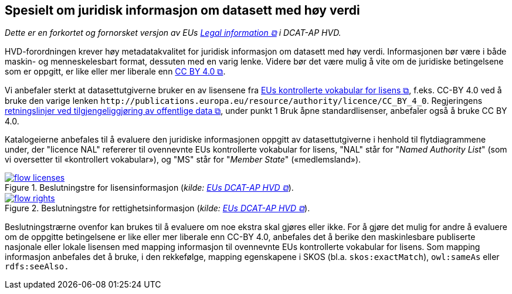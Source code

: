 == Spesielt om juridisk informasjon om datasett med høy verdi [[Spesielt_om_juridisk_info]]

__Dette er en forkortet og fornorsket versjon av EUs https://semiceu.github.io/DCAT-AP/releases/2.2.0-hvd/#c3[Legal information &#x29C9;, window="_blank", role="ext-link"] i DCAT-AP HVD.__

HVD-forordningen krever høy metadatakvalitet for juridisk informasjon om datasett med høy verdi. Informasjonen bør være i både maskin- og menneskelesbart format, dessuten med en varig lenke. Videre bør det være mulig å vite om de juridiske betingelsene som er oppgitt, er like eller mer liberale enn https://creativecommons.org/licenses/by/4.0/[CC BY 4.0 &#x29C9;, window="_blank", role="ext-link"].

Vi anbefaler sterkt at datasettutgiverne bruker en av lisensene fra https://op.europa.eu/en/web/eu-vocabularies/dataset/-/resource?uri=http://publications.europa.eu/resource/dataset/licence[EUs kontrollerte vokabular for lisens &#x29C9;, window="_blank", role="ext-link"], f.eks. CC-BY 4.0 ved å bruke den varige lenken `\http://publications.europa.eu/resource/authority/licence/CC_BY_4_0`. Regjeringens https://www.regjeringen.no/no/dokumenter/retningslinjer-ved-tilgjengeliggjoring-av-offentlige-data/id2536870/[retningslinjer ved tilgjengeliggjøring av offentlige data  &#x29C9;, window="_blank", role="ext-link"], under punkt 1 Bruk åpne standardlisenser, anbefaler også å bruke CC BY 4.0. 

Katalogeierne anbefales til å evaluere den juridiske informasjonen oppgitt av datasettutgiverne i henhold til flytdiagrammene under, der "licence NAL" refererer til ovennevnte EUs kontrollerte vokabular for lisens, "NAL" står for "__Named Authority List__" (som vi oversetter til «kontrollert vokabular»), og "MS" står for "__Member State__" («medlemsland»). 

:xrefstyle: short

[[diagram-flytdiagram-lisens]]
.Beslutningstre for lisensinformasjon (__kilde: https://semiceu.github.io/DCAT-AP/releases/2.2.0-hvd/#flow-licences[EUs DCAT-AP HVD &#x29C9;, window="_blank", role="ext-link"]__).
[link=images/flow-licenses.png]
image::images/flow-licenses.png[]

[[diagram-flytdiagram-rettigheter]]
.Beslutningstre for rettighetsinformasjon (__kilde: https://semiceu.github.io/DCAT-AP/releases/2.2.0-hvd/#flow-rights[EUs DCAT-AP HVD &#x29C9;, window="_blank", role="ext-link"]__).
[link=images/flow-rights.png]
image::images/flow-rights.png[]

:xrefstyle: full

Beslutningstrærne ovenfor kan brukes til å evaluere om noe ekstra skal gjøres eller ikke. For å gjøre det mulig for andre å evaluere om de oppgitte betingelsene er like eller mer liberale enn CC-BY 4.0, anbefales det å berike den maskinlesbare publiserte nasjonale eller lokale lisensen med mapping informasjon til ovennevnte EUs kontrollerte vokabular for lisens. Som mapping informasjon anbefales det å bruke, i den rekkefølge, mapping egenskapene i SKOS (bl.a. `skos:exactMatch`), `owl:sameAs` eller `rdfs:seeAlso.`  